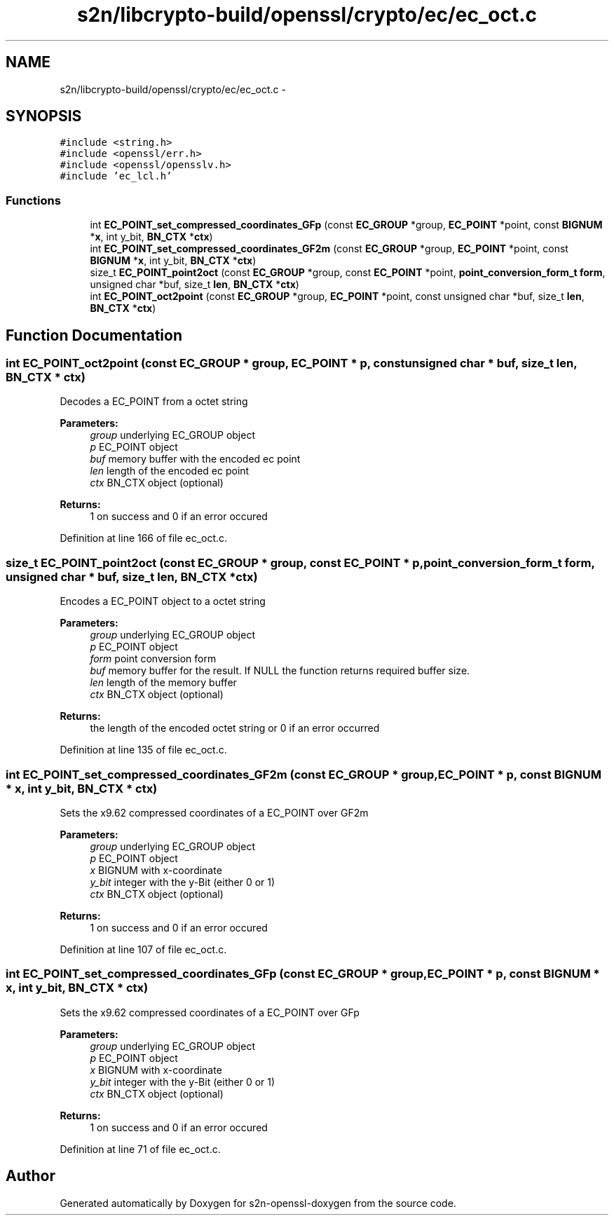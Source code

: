 .TH "s2n/libcrypto-build/openssl/crypto/ec/ec_oct.c" 3 "Thu Jun 30 2016" "s2n-openssl-doxygen" \" -*- nroff -*-
.ad l
.nh
.SH NAME
s2n/libcrypto-build/openssl/crypto/ec/ec_oct.c \- 
.SH SYNOPSIS
.br
.PP
\fC#include <string\&.h>\fP
.br
\fC#include <openssl/err\&.h>\fP
.br
\fC#include <openssl/opensslv\&.h>\fP
.br
\fC#include 'ec_lcl\&.h'\fP
.br

.SS "Functions"

.in +1c
.ti -1c
.RI "int \fBEC_POINT_set_compressed_coordinates_GFp\fP (const \fBEC_GROUP\fP *group, \fBEC_POINT\fP *point, const \fBBIGNUM\fP *\fBx\fP, int y_bit, \fBBN_CTX\fP *\fBctx\fP)"
.br
.ti -1c
.RI "int \fBEC_POINT_set_compressed_coordinates_GF2m\fP (const \fBEC_GROUP\fP *group, \fBEC_POINT\fP *point, const \fBBIGNUM\fP *\fBx\fP, int y_bit, \fBBN_CTX\fP *\fBctx\fP)"
.br
.ti -1c
.RI "size_t \fBEC_POINT_point2oct\fP (const \fBEC_GROUP\fP *group, const \fBEC_POINT\fP *point, \fBpoint_conversion_form_t\fP \fBform\fP, unsigned char *buf, size_t \fBlen\fP, \fBBN_CTX\fP *\fBctx\fP)"
.br
.ti -1c
.RI "int \fBEC_POINT_oct2point\fP (const \fBEC_GROUP\fP *group, \fBEC_POINT\fP *point, const unsigned char *buf, size_t \fBlen\fP, \fBBN_CTX\fP *\fBctx\fP)"
.br
.in -1c
.SH "Function Documentation"
.PP 
.SS "int EC_POINT_oct2point (const \fBEC_GROUP\fP * group, \fBEC_POINT\fP * p, const unsigned char * buf, size_t len, \fBBN_CTX\fP * ctx)"
Decodes a EC_POINT from a octet string 
.PP
\fBParameters:\fP
.RS 4
\fIgroup\fP underlying EC_GROUP object 
.br
\fIp\fP EC_POINT object 
.br
\fIbuf\fP memory buffer with the encoded ec point 
.br
\fIlen\fP length of the encoded ec point 
.br
\fIctx\fP BN_CTX object (optional) 
.RE
.PP
\fBReturns:\fP
.RS 4
1 on success and 0 if an error occured 
.RE
.PP

.PP
Definition at line 166 of file ec_oct\&.c\&.
.SS "size_t EC_POINT_point2oct (const \fBEC_GROUP\fP * group, const \fBEC_POINT\fP * p, \fBpoint_conversion_form_t\fP form, unsigned char * buf, size_t len, \fBBN_CTX\fP * ctx)"
Encodes a EC_POINT object to a octet string 
.PP
\fBParameters:\fP
.RS 4
\fIgroup\fP underlying EC_GROUP object 
.br
\fIp\fP EC_POINT object 
.br
\fIform\fP point conversion form 
.br
\fIbuf\fP memory buffer for the result\&. If NULL the function returns required buffer size\&. 
.br
\fIlen\fP length of the memory buffer 
.br
\fIctx\fP BN_CTX object (optional) 
.RE
.PP
\fBReturns:\fP
.RS 4
the length of the encoded octet string or 0 if an error occurred 
.RE
.PP

.PP
Definition at line 135 of file ec_oct\&.c\&.
.SS "int EC_POINT_set_compressed_coordinates_GF2m (const \fBEC_GROUP\fP * group, \fBEC_POINT\fP * p, const \fBBIGNUM\fP * x, int y_bit, \fBBN_CTX\fP * ctx)"
Sets the x9\&.62 compressed coordinates of a EC_POINT over GF2m 
.PP
\fBParameters:\fP
.RS 4
\fIgroup\fP underlying EC_GROUP object 
.br
\fIp\fP EC_POINT object 
.br
\fIx\fP BIGNUM with x-coordinate 
.br
\fIy_bit\fP integer with the y-Bit (either 0 or 1) 
.br
\fIctx\fP BN_CTX object (optional) 
.RE
.PP
\fBReturns:\fP
.RS 4
1 on success and 0 if an error occured 
.RE
.PP

.PP
Definition at line 107 of file ec_oct\&.c\&.
.SS "int EC_POINT_set_compressed_coordinates_GFp (const \fBEC_GROUP\fP * group, \fBEC_POINT\fP * p, const \fBBIGNUM\fP * x, int y_bit, \fBBN_CTX\fP * ctx)"
Sets the x9\&.62 compressed coordinates of a EC_POINT over GFp 
.PP
\fBParameters:\fP
.RS 4
\fIgroup\fP underlying EC_GROUP object 
.br
\fIp\fP EC_POINT object 
.br
\fIx\fP BIGNUM with x-coordinate 
.br
\fIy_bit\fP integer with the y-Bit (either 0 or 1) 
.br
\fIctx\fP BN_CTX object (optional) 
.RE
.PP
\fBReturns:\fP
.RS 4
1 on success and 0 if an error occured 
.RE
.PP

.PP
Definition at line 71 of file ec_oct\&.c\&.
.SH "Author"
.PP 
Generated automatically by Doxygen for s2n-openssl-doxygen from the source code\&.
